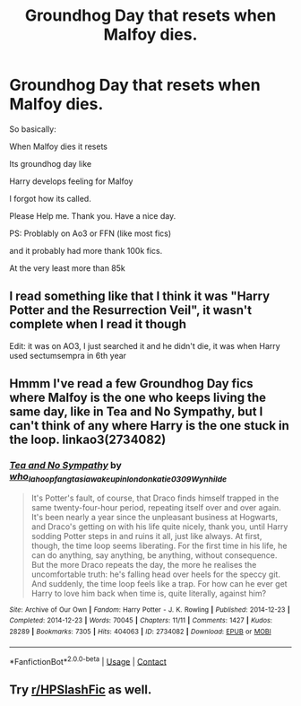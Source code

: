 #+TITLE: Groundhog Day that resets when Malfoy dies.

* Groundhog Day that resets when Malfoy dies.
:PROPERTIES:
:Author: Ayuman2007
:Score: 0
:DateUnix: 1604847404.0
:DateShort: 2020-Nov-08
:FlairText: What's That Fic?
:END:
So basically:

When Malfoy dies it resets

Its groundhog day like

Harry develops feeling for Malfoy

I forgot how its called.

Please Help me. Thank you. Have a nice day.

PS: Problably on Ao3 or FFN (like most fics)

and it probably had more thank 100k fics.

At the very least more than 85k


** I read something like that I think it was "Harry Potter and the Resurrection Veil", it wasn't complete when I read it though

Edit: it was on AO3, I just searched it and he didn't die, it was when Harry used sectumsempra in 6th year
:PROPERTIES:
:Score: 3
:DateUnix: 1604858319.0
:DateShort: 2020-Nov-08
:END:


** Hmmm I've read a few Groundhog Day fics where Malfoy is the one who keeps living the same day, like in Tea and No Sympathy, but I can't think of any where Harry is the one stuck in the loop. linkao3(2734082)
:PROPERTIES:
:Author: huchamabacha
:Score: 4
:DateUnix: 1604853120.0
:DateShort: 2020-Nov-08
:END:

*** [[https://archiveofourown.org/works/2734082][*/Tea and No Sympathy/*]] by [[https://www.archiveofourown.org/users/who_la_hoop/pseuds/who_la_hoop/users/fangtasia/pseuds/fangtasia/users/wakeupinlondon/pseuds/wakeupinlondon/users/katie0309/pseuds/katie0309/users/Wynhilde/pseuds/Wynhilde][/who_la_hoopfangtasiawakeupinlondonkatie0309Wynhilde/]]

#+begin_quote
  It's Potter's fault, of course, that Draco finds himself trapped in the same twenty-four-hour period, repeating itself over and over again. It's been nearly a year since the unpleasant business at Hogwarts, and Draco's getting on with his life quite nicely, thank you, until Harry sodding Potter steps in and ruins it all, just like always. At first, though, the time loop seems liberating. For the first time in his life, he can do anything, say anything, be anything, without consequence. But the more Draco repeats the day, the more he realises the uncomfortable truth: he's falling head over heels for the speccy git. And suddenly, the time loop feels like a trap. For how can he ever get Harry to love him back when time is, quite literally, against him?
#+end_quote

^{/Site/:} ^{Archive} ^{of} ^{Our} ^{Own} ^{*|*} ^{/Fandom/:} ^{Harry} ^{Potter} ^{-} ^{J.} ^{K.} ^{Rowling} ^{*|*} ^{/Published/:} ^{2014-12-23} ^{*|*} ^{/Completed/:} ^{2014-12-23} ^{*|*} ^{/Words/:} ^{70045} ^{*|*} ^{/Chapters/:} ^{11/11} ^{*|*} ^{/Comments/:} ^{1427} ^{*|*} ^{/Kudos/:} ^{28289} ^{*|*} ^{/Bookmarks/:} ^{7305} ^{*|*} ^{/Hits/:} ^{404063} ^{*|*} ^{/ID/:} ^{2734082} ^{*|*} ^{/Download/:} ^{[[https://archiveofourown.org/downloads/2734082/Tea%20and%20No%20Sympathy.epub?updated_at=1601110737][EPUB]]} ^{or} ^{[[https://archiveofourown.org/downloads/2734082/Tea%20and%20No%20Sympathy.mobi?updated_at=1601110737][MOBI]]}

--------------

*FanfictionBot*^{2.0.0-beta} | [[https://github.com/FanfictionBot/reddit-ffn-bot/wiki/Usage][Usage]] | [[https://www.reddit.com/message/compose?to=tusing][Contact]]
:PROPERTIES:
:Author: FanfictionBot
:Score: 3
:DateUnix: 1604853137.0
:DateShort: 2020-Nov-08
:END:


** Try [[/r/HPSlashFic][r/HPSlashFic]] as well.
:PROPERTIES:
:Author: sailingg
:Score: 1
:DateUnix: 1604910164.0
:DateShort: 2020-Nov-09
:END:
